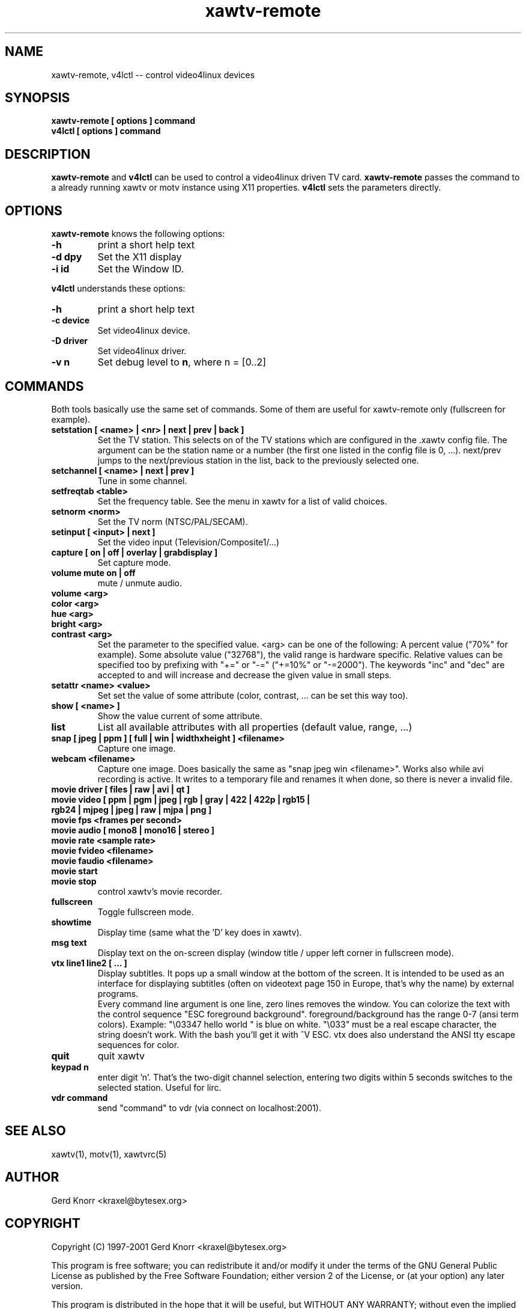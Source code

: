 .TH xawtv-remote 1 "(c) 1997-99 Gerd Knorr"
.SH NAME
xawtv-remote, v4lctl -- control video4linux devices
.SH SYNOPSIS
.B xawtv-remote [ options ] command
.br
.B v4lctl [ options ] command
.SH DESCRIPTION
.B xawtv-remote
and
.B v4lctl
can be used to control a video4linux driven TV card.
.B xawtv-remote
passes the command to a already running xawtv or motv
instance using X11 properties.
.B v4lctl
sets the parameters directly.
.SH OPTIONS
.B xawtv-remote
knows the following options:
.TP
.B -h
print a short help text
.TP
.B -d dpy
Set the X11 display
.TP
.B -i id
Set the Window ID.
.P
.B v4lctl
understands these options:
.TP
.B -h
print a short help text
.TP
.B -c device
Set video4linux device.
.TP
.B -D driver
Set video4linux driver.
.TP
.B -v n
Set debug level to \fBn\fP, where n = [0..2]
.SH COMMANDS
Both tools basically use the same set of commands.  Some of them are
useful for xawtv-remote only (fullscreen for example).
.TP
.B setstation [ <name> | <nr> | next | prev | back ]
Set the TV station.  This selects on of the TV stations which are
configured in the .xawtv config file.  The argument can be the station
name or a number (the first one listed in the config file is 0, ...).
next/prev jumps to the next/previous station in the list, back to the
previously selected one.
.TP
.B setchannel [ <name> | next | prev ]
Tune in some channel.
.TP
.B setfreqtab <table>
Set the frequency table.  See the menu in xawtv for a list of valid
choices.
.TP
.B setnorm <norm>
Set the TV norm (NTSC/PAL/SECAM).
.TP
.B setinput [ <input> | next ]
Set the video input (Television/Composite1/...)
.TP
.B capture [ on | off | overlay | grabdisplay ]
Set capture mode.
.TP
.B volume mute on | off
mute / unmute audio.
.TP
.B volume <arg>
.TP
.B color <arg>
.TP
.B hue <arg>
.TP
.B bright <arg>
.TP
.B contrast <arg>
Set the parameter to the specified value.  <arg> can be one of the
following: A percent value ("70%" for example).  Some absolute value
("32768"), the valid range is hardware specific.  Relative values can
be specified too by prefixing with "+=" or "-=" ("+=10%" or "-=2000").
The keywords "inc" and "dec" are accepted to and will increase and
decrease the given value in small steps.
.TP
.B setattr <name> <value>
Set set the value of some attribute (color, contrast, ... can be set
this way too).
.TP
.B show [ <name> ]
Show the value current of some attribute.
.TP
.B list
List all available attributes with all properties (default value,
range, ...)
.TP
.B snap [ jpeg | ppm ] [ full | win | widthxheight ] <filename>
Capture one image.
.TP
.B webcam <filename>
Capture one image.  Does basically the same as "snap jpeg win
<filename>".  Works also while avi recording is active.  It writes
to a temporary file and renames it when done, so there is never
a invalid file.
.TP
.B movie driver [ files | raw | avi | qt ]
.TP
.B movie video [ ppm | pgm | jpeg | rgb | gray | 422 | 422p | rgb15 | rgb24 | mjpeg | jpeg | raw | mjpa | png ]
.TP
.B movie fps <frames per second>
.TP
.B movie audio [ mono8 | mono16 | stereo ]
.TP
.B movie rate <sample rate>
.TP
.B movie fvideo <filename>
.TP
.B movie faudio <filename>
.TP
.B movie start
.TP
.B movie stop
control xawtv's movie recorder.
.TP
.B fullscreen
Toggle fullscreen mode.
.TP
.B showtime
Display time (same what the 'D' key does in xawtv).
.TP
.B msg text
Display text on the on-screen display (window title / upper left corner in
fullscreen mode).
.TP
.B vtx line1 line2 [ ... ]
Display subtitles.  It pops up a small window at the bottom of the screen.
It is intended to be used as an interface for displaying subtitles (often on
videotext page 150 in Europe, that's why the name) by external programs.
.br
Every command line argument is one line, zero lines removes the window.
You can colorize the text with the control sequence "ESC foreground
background".  foreground/background has the range 0-7 (ansi term colors).
Example: "\\03347 hello world " is blue on white.  "\\033" must be a real
escape character, the string doesn't work.  With the bash you'll get it
with ^V ESC.  vtx does also understand the ANSI tty escape sequences for
color.
.TP
.B quit
quit xawtv
.TP
.B keypad n
enter digit 'n'.  That's the two-digit channel selection, entering two
digits within 5 seconds switches to the selected station.  Useful for
lirc.
.TP
.B vdr command
send "command" to vdr (via connect on localhost:2001).
.SH SEE ALSO
xawtv(1), motv(1), xawtvrc(5)
.SH AUTHOR
Gerd Knorr <kraxel@bytesex.org>
.SH COPYRIGHT
Copyright (C) 1997-2001 Gerd Knorr <kraxel@bytesex.org>
.P
This program is free software; you can redistribute it and/or modify
it under the terms of the GNU General Public License as published by
the Free Software Foundation; either version 2 of the License, or
(at your option) any later version.
.P
This program is distributed in the hope that it will be useful,
but WITHOUT ANY WARRANTY; without even the implied warranty of
MERCHANTABILITY or FITNESS FOR A PARTICULAR PURPOSE.  See the
GNU General Public License for more details.
.P
You should have received a copy of the GNU General Public License
along with this program; if not, write to the Free Software
Foundation, Inc., 675 Mass Ave, Cambridge, MA 02139, USA.
